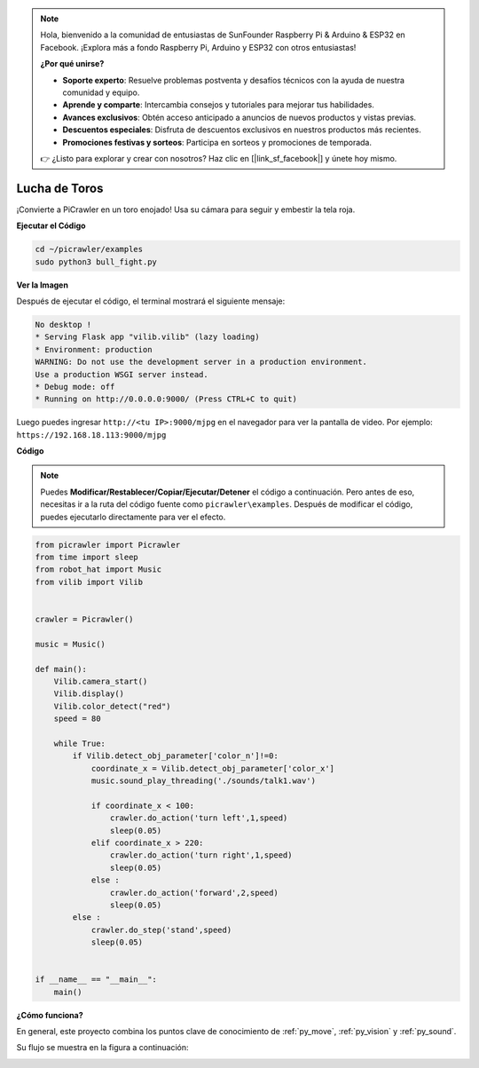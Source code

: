 .. note:: 

    Hola, bienvenido a la comunidad de entusiastas de SunFounder Raspberry Pi & Arduino & ESP32 en Facebook. ¡Explora más a fondo Raspberry Pi, Arduino y ESP32 con otros entusiastas!

    **¿Por qué unirse?**

    - **Soporte experto**: Resuelve problemas postventa y desafíos técnicos con la ayuda de nuestra comunidad y equipo.
    - **Aprende y comparte**: Intercambia consejos y tutoriales para mejorar tus habilidades.
    - **Avances exclusivos**: Obtén acceso anticipado a anuncios de nuevos productos y vistas previas.
    - **Descuentos especiales**: Disfruta de descuentos exclusivos en nuestros productos más recientes.
    - **Promociones festivas y sorteos**: Participa en sorteos y promociones de temporada.

    👉 ¿Listo para explorar y crear con nosotros? Haz clic en [|link_sf_facebook|] y únete hoy mismo.

.. _py_bull:

Lucha de Toros
=================

¡Convierte a PiCrawler en un toro enojado! Usa su cámara para seguir y embestir la tela roja.

.. image:: img/bullfight.png

**Ejecutar el Código**

.. raw:: html

    <run></run>

.. code-block::

    cd ~/picrawler/examples
    sudo python3 bull_fight.py


**Ver la Imagen**

Después de ejecutar el código, el terminal mostrará el siguiente mensaje:

.. code-block::

    No desktop !
    * Serving Flask app "vilib.vilib" (lazy loading)
    * Environment: production
    WARNING: Do not use the development server in a production environment.
    Use a production WSGI server instead.
    * Debug mode: off
    * Running on http://0.0.0.0:9000/ (Press CTRL+C to quit)

Luego puedes ingresar ``http://<tu IP>:9000/mjpg`` en el navegador para ver la pantalla de video. Por ejemplo: ``https://192.168.18.113:9000/mjpg``

.. image:: img/display.png

**Código**

.. note::
    Puedes **Modificar/Restablecer/Copiar/Ejecutar/Detener** el código a continuación. Pero antes de eso, necesitas ir a la ruta del código fuente como ``picrawler\examples``. Después de modificar el código, puedes ejecutarlo directamente para ver el efecto.

.. raw:: html

    <run></run>

.. code-block:: python

    from picrawler import Picrawler
    from time import sleep
    from robot_hat import Music
    from vilib import Vilib
    
    
    crawler = Picrawler() 
    
    music = Music()
    
    def main():
        Vilib.camera_start()
        Vilib.display()
        Vilib.color_detect("red") 
        speed = 80
    
        while True:
            if Vilib.detect_obj_parameter['color_n']!=0:
                coordinate_x = Vilib.detect_obj_parameter['color_x']
                music.sound_play_threading('./sounds/talk1.wav')
    
                if coordinate_x < 100:
                    crawler.do_action('turn left',1,speed)
                    sleep(0.05) 
                elif coordinate_x > 220:
                    crawler.do_action('turn right',1,speed)
                    sleep(0.05) 
                else :
                    crawler.do_action('forward',2,speed)
                    sleep(0.05)    
            else :
                crawler.do_step('stand',speed)
                sleep(0.05)
    
    
    if __name__ == "__main__":
        main()


**¿Cómo funciona?**

En general, este proyecto combina los puntos clave de conocimiento de :ref:`py_move`, :ref:`py_vision` y :ref:`py_sound`.

Su flujo se muestra en la figura a continuación:

.. image:: img/bull_fight-f.png

